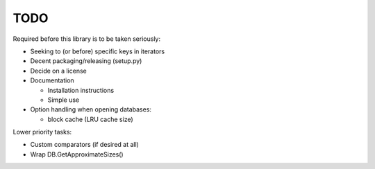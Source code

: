 
TODO
====

Required before this library is to be taken seriously:

* Seeking to (or before) specific keys in iterators
* Decent packaging/releasing (setup.py)
* Decide on a license
* Documentation

  * Installation instructions
  * Simple use

* Option handling when opening databases:

  * block cache (LRU cache size)

Lower priority tasks:

* Custom comparators (if desired at all)
* Wrap DB.GetApproximateSizes()
